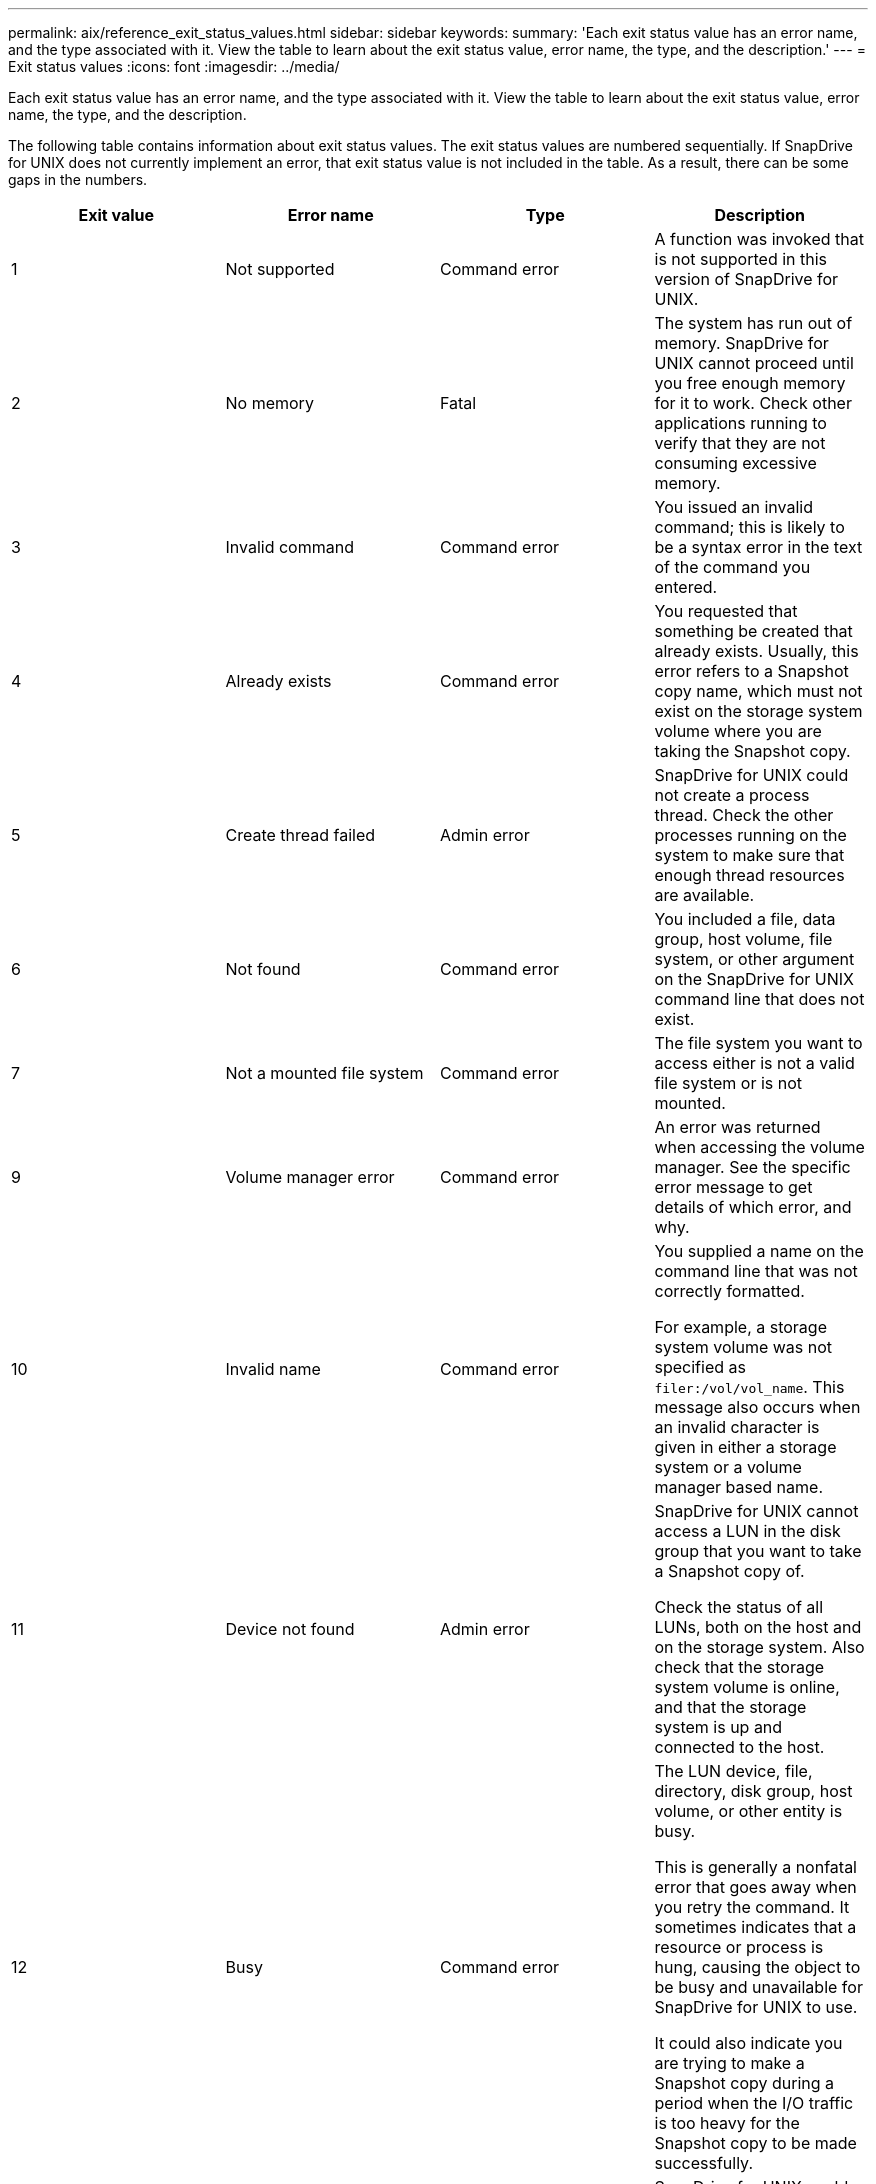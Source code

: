 ---
permalink: aix/reference_exit_status_values.html
sidebar: sidebar
keywords:
summary: 'Each exit status value has an error name, and the type associated with it. View the table to learn about the exit status value, error name, the type, and the description.'
---
= Exit status values
:icons: font
:imagesdir: ../media/

[.lead]
Each exit status value has an error name, and the type associated with it. View the table to learn about the exit status value, error name, the type, and the description.

The following table contains information about exit status values. The exit status values are numbered sequentially. If SnapDrive for UNIX does not currently implement an error, that exit status value is not included in the table. As a result, there can be some gaps in the numbers.

[options="header"]
|===
a|
Exit value |Error name |Type|Description
a|
1
a|
Not supported
a|
Command error
a|
A function was invoked that is not supported in this version of SnapDrive for UNIX.
a|
2
a|
No memory
a|
Fatal
a|
The system has run out of memory. SnapDrive for UNIX cannot proceed until you free enough memory for it to work. Check other applications running to verify that they are not consuming excessive memory.
a|
3
a|
Invalid command
a|
Command error
a|
You issued an invalid command; this is likely to be a syntax error in the text of the command you entered.
a|
4
a|
Already exists
a|
Command error
a|
You requested that something be created that already exists. Usually, this error refers to a Snapshot copy name, which must not exist on the storage system volume where you are taking the Snapshot copy.
a|
5
a|
Create thread failed
a|
Admin error
a|
SnapDrive for UNIX could not create a process thread. Check the other processes running on the system to make sure that enough thread resources are available.
a|
6
a|
Not found
a|
Command error
a|
You included a file, data group, host volume, file system, or other argument on the SnapDrive for UNIX command line that does not exist.
a|
7
a|
Not a mounted file system
a|
Command error
a|
The file system you want to access either is not a valid file system or is not mounted.
a|
9
a|
Volume manager error
a|
Command error
a|
An error was returned when accessing the volume manager. See the specific error message to get details of which error, and why.
a|
10
a|
Invalid name
a|
Command error
a|
You supplied a name on the command line that was not correctly formatted.

For example, a storage system volume was not specified as `filer:/vol/vol_name`. This message also occurs when an invalid character is given in either a storage system or a volume manager based name.

a|
11
a|
Device not found
a|
Admin error
a|
SnapDrive for UNIX cannot access a LUN in the disk group that you want to take a Snapshot copy of.

Check the status of all LUNs, both on the host and on the storage system. Also check that the storage system volume is online, and that the storage system is up and connected to the host.

a|
12
a|
Busy
a|
Command error
a|
The LUN device, file, directory, disk group, host volume, or other entity is busy.

This is generally a nonfatal error that goes away when you retry the command. It sometimes indicates that a resource or process is hung, causing the object to be busy and unavailable for SnapDrive for UNIX to use.

It could also indicate you are trying to make a Snapshot copy during a period when the I/O traffic is too heavy for the Snapshot copy to be made successfully.

a|
13
a|
Unable to initialize
a|
Fatal
a|
SnapDrive for UNIX could not initialize third-party material that it needs. This can refer to file systems, volume managers, host cluster software, multipathing software, and so on.
a|
14
a|
SnapDrive busy
a|
SnapDrive busy
a|
Another user or process is performing an operation on the same hosts or storage systems at the same time that you asked SnapDrive for UNIX to perform an operation. Retry your operation.

Occasionally this message means that the other process is hung and you must kill it.

NOTE: The Snapshot restore operation can take a long time under some circumstances. Be sure that the process you think is hung is not just waiting for a Snapshot restore operation to be completed.

a|
15
a|
Config file error
a|
Fatal
a|
The snapdrive.conf file has invalid, inadequate, or inconsistent entries. See the specific error message for details. You must correct this file before SnapDrive for UNIX can continue.
a|
17
a|
Bad permissions
a|
Command error
a|
You do not have permission to execute this command. You must be logged in as root to run SnapDrive for UNIX.
a|
18
a|
No filer
a|
Admin error
a|
SnapDrive for UNIX cannot contact the storage system needed for this command. Check the connectivity to the storage system indicated in the error message.
a|
19
a|
Bad filer login
a|
Admin error
a|
SnapDrive for UNIX cannot log in to the storage system using the login information you supplied.
a|
20
a|
Bad license
a|
Admin error
a|
A service SnapDrive for UNIX requires is not licensed to run on this storage system.
a|
22
a|
Cannot freeze fs
a|
Admin error
a|
A Snapshot create operation failed because SnapDrive for UNIX could not freeze the file systems specified in order to make the Snapshot copy. Confirm that the system I/O traffic is light enough to freeze the file system and then retry the command.
a|
27
a|
Inconsistent Snapshot copy
a|
Admin error
a|
The Snapshot restore operation failed because you requested a restore from a Snapshot copy with inconsistent images of the disk group. Inconsistent images can occur in the following cases:

* You did not make the Snapshot copy using SnapDrive for UNIX.
* The Snapshot create operation was interrupted before it set consistent bits, and thus, could not clean up (as in the case of a catastrophic system failure).
* Some type of data problem occurred with the Snapshot copy after it was made.

a|
28
a|
HBA failure
a|
Admin error
a|
SnapDrive for UNIX encountered an error while trying to retrieve information from the HBA.
a|
29
a|
Bad metadata
a|
Admin error
a|
SnapDrive for UNIX encountered an error in the Snapshot copy metadata that it wrote when it created the Snapshot copy.
a|
30
a|
No Snapshot copy metadata
a|
Admin error
a|
SnapDrive for UNIX cannot perform a Snapshot restore operation because the metadata does not contain all requested disk groups.
a|
31
a|
Bad password file
a|
Admin error
a|
The password file has a bad entry. Use the `snapdrive config delete` command to delete the login entry for this storage system. Then reenter the login information using the `snapdrive config set _user_name_` command.
a|
33
a|
No password file entry
a|
Admin error
a|
The password file has no entry for this storage system. Run the `snapdrive config set _username filername_` command for every storage system on which you need to run SnapDrive for UNIX. Then try this operation again.
a|
34
a|
Not a NetAPPLUN
a|
Admin error
a|
A SnapDrive for UNIX command encountered a LUN that is not on a NetApp storage system.
a|
35
a|
User aborted
a|
Admin error
a|
The system displayed a prompt asking you to confirm an operation and you indicated that you did not want the operation performed.
a|
36
a|
I/O stream error
a|
Admin error
a|
The system input or system output routines returned an error that SnapDrive for UNIX did not understand.

Run snapdrive.dc and send that information to NetApp technical support so that they can help you determine which steps to perform to complete the recovery.

a|
37
a|
File system full
a|
Admin error
a|
An attempt to write a file failed because there was insufficient space on the file system. SnapDrive for UNIX can proceed when you free enough space on the appropriate file system.
a|
38
a|
File error
a|
Admin error
a|
An I/O error occurred when SnapDrive for UNIX was reading or writing a system configuration file or a temporary file.
a|
39
a|
Duplicate diskgroup
a|
Command error
a|
SnapDrive for UNIX got a duplicate minor node number when trying to activate a disk group.
a|
40
a|
File system thaw failed.
a|
Admin error
a|
A snap create command failed due to system activity on the file system. This usually occurs when the SnapDrive for UNIX file system freeze, required for the Snapshot copy, times out before the Snapshot copy is complete.
a|
43
a|
Name already in use
a|
Command error
a|
SnapDrive for UNIX attempted to create a disk group, host volume, file system or LUN but the name was already in use. To correct, select a name that is not in use, and re-enter the SnapDrive for UNIX command.
a|
44
a|
File system manager error
a|
Fatal
a|
SnapDrive for UNIX encountered an unexpected error from the file system when:

* attempting to create the file system
* making an entry in the file system mount table to automatically mount the file system at boot.

The text of the error message displayed with this code describes the error that the file system encountered. Record the message, and send it to NetApp technical support so that they can help you determine which steps to perform to complete the recovery.

a|
45
a|
Mountpoint error
a|
Admin error
a|
The file system mountpoint appeared in the system mount table file. To correct, select a mountpoint that is not in use or listed in the mount table, and re-enter the SnapDrive for UNIX command.
a|
46
a|
LUN not found
a|
Command error
a|
A SnapDrive for UNIX command attempted to access a LUN that did not exist on the storage system.

To correct, check that the LUN exists and that the name of the LUN is entered correctly.

a|
47
a|
Initiator group not found
a|
Admin error
a|
A storage system initiator group could not be accessed as expected. As a result, SnapDrive for UNIX cannot complete the current operation.

The specific error message describes the problem and the steps you need to perform to resolve it. Fix the problem and then repeat the command.

a|
48
a|
Object offline
a|
Admin error
a|
SnapDrive for UNIX attempted to access an object (such as a volume) but failed because the object was offline.
a|
49
a|
Conflicting entity
a|
Command error
a|
SnapDrive for UNIX attempted to create an igroup, but encountered an igroup of the same name.
a|
50
a|
Cleanup error
a|
Fatal
a|
SnapDrive for UNIX encountered an item that should be removed but is still there.
a|
51
a|
Disk group ID conflict
a|
Command error
a|
A `snapdrive snap connect` command requested a disk group ID that conflicts with an existing disk group.

This usually means that a `snapdrive snap connect` command on an originating host is being attempted on a system that does not support it. To fix this problem, attempt the operation from a different host.

a|
52
a|
LUN not mapped to any host
a|
Admin error
a|
A LUN is not mapped to any host. In other words, it does not belong to a storage system initiator group. To be accessible, the LUN must be mapped to the current host outside SnapDrive for UNIX.
a|
53
a|
LUN not mapped to local host
a|
Admin error
a|
A LUN is not mapped to the current host. In other words, it does not belong to a storage system initiator group that includes initiators from the current host. To be accessible, the LUN must be mapped to the current host outside SnapDrive for UNIX.
a|
54
a|
LUN is mapped using foreign igroup
a|
Admin error
a|
A LUN is mapped using a foreign storage system initiator group. In other words, it belongs to a storage system igroup containing only initiators not found on the local host.

As a result, SnapDrive for UNIX cannot delete the LUN.

To use SnapDrive for UNIX to delete a LUN, the LUN must belong only to local igroups; that is, igroups containing only initiators found on the local host.

a|
55
a|
LUN is mapped using mixed igroup
a|
Admin error
a|
A LUN is mapped using a mixed storage system initiator group. In other words, it belongs to a storage system igroup containing both initiators found on the local host and initiators not found there.

As a result, SnapDrive for UNIX cannot disconnect the LUN.

To use SnapDrive for UNIX to disconnect a LUN, the LUN must belong only to local igroups or foreign igroups; not mixed igroups. (Local igroups contain only initiators found on the local host; foreign igroups contain initiators not found on the local host.)

a|
56
a|
Snapshot copy restore failed
a|
Admin error
a|
SnapDrive for UNIX attempted a Snapshot restore operation, but it failed without restoring any LUNs in the Snapshot copy.

The specific error message describes the problem and the steps you need to perform to resolve it. Fix the problem and then repeat the command.

a|
58
a|
Host reboot needed
a|
Admin error
a|
The host operating system requires a reboot in order to update internal data. SnapDrive for UNIX has prepared the host for this update, but cannot complete the current operation.

Reboot the host and then re-enter the SnapDrive for UNIX command line that caused this message to appear. After the reboot, the operation will be able to complete.

a|
59
a|
Host, LUN preparation needed
a|
Admin error
a|
The host operating system requires an update to internal data in order to complete the current operation. This update is required to allow a new LUN to be created.

SnapDrive for UNIX cannot perform the update, because automatic host preparation for provisioning has been disabled because the `snapdrive.conf` variable `_enable-implicit-host-preparation_` is set to "`off`". With automatic host preparation disabled, you should use either the snapdrive config prepare luns command to prepare the host to provision LUNs or perform the preparation steps manually.

To avoid this error message, set the `_enable-implicit-host-preparation_` value to "`on`" in the `snapdrive.conf` file.

a|
62
a|
Not empty
a|
Command error
a|
An error occurred because SnapDrive for UNIX could not remove a storage system volume or directory. This may happen when another user or another process creates a file at exactly the same time and in the same directory that SnapDrive tries to delete. To avoid this error, make sure that only one user works with the storage system volume at the time.

a|
63
a|
Timeout expired
a|
Command error
a|
An error occurred because SnapDrive for UNIX could not restore a LUN within the time-out period of 50 minutes.

Record the message, and send it to NetApp technical support so that they can help you determine which steps to perform to complete the recovery.

a|
64
a|
Service not running
a|
Admin error
a|
An error occurred because a SnapDrive for UNIX command specified an NFS entity and the storage system was not running the NFS service.
a|
126
a|
Unknown error
a|
Admin error
a|
An unknown error occurred that might be serious. Run the `snapdrive.dc` utility and send its results to NetApp technical support for analysis.
a|
127
a|
Internal error
a|
Fatal
a|
A SnapDrive for UNIX internal error occurred. Run the `snapdrive.dc` and send its results to NetApp technical support for analysis.
|===
